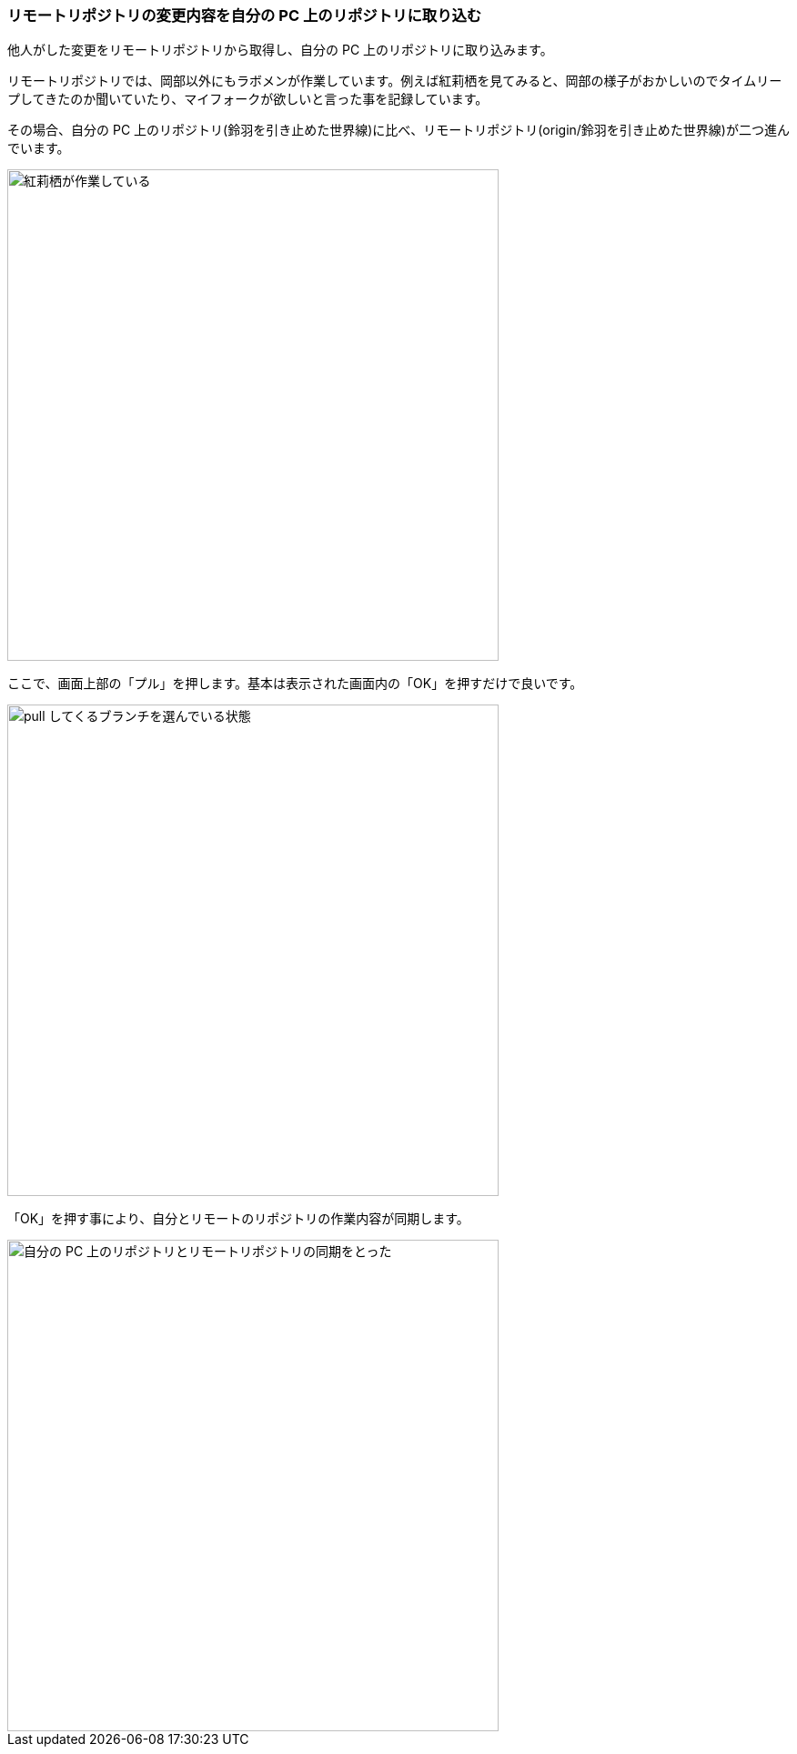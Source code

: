 [[git-pull]]

=== リモートリポジトリの変更内容を自分の PC 上のリポジトリに取り込む

他人がした変更をリモートリポジトリから取得し、自分の PC 上のリポジトリに取り込みます。

リモートリポジトリでは、岡部以外にもラボメンが作業しています。例えば紅莉栖を見てみると、岡部の様子がおかしいのでタイムリープしてきたのか聞いていたり、マイフォークが欲しいと言った事を記録しています。

その場合、自分の PC 上のリポジトリ(鈴羽を引き止めた世界線)に比べ、リモートリポジトリ(origin/鈴羽を引き止めた世界線)が二つ進んでいます。

ifeval::["{backend}" != "html5"]
image::ch3/git-pull-before.jpg[紅莉栖が作業している, 360]
endif::[]

ifeval::["{backend}" == "html5"]
image::ch3/git-pull-before.jpg[紅莉栖が作業している, 540]
endif::[]

// <<< PAGE BREAK PDFのみ
<<<

ここで、画面上部の「プル」を押します。基本は表示された画面内の「OK」を押すだけで良いです。

ifeval::["{backend}" != "html5"]
image::ch3/git-pull-select.jpg[pull してくるブランチを選んでいる状態, 360]
endif::[]

ifeval::["{backend}" == "html5"]
image::ch3/git-pull-select.jpg[pull してくるブランチを選んでいる状態, 540]
endif::[]

「OK」を押す事により、自分とリモートのリポジトリの作業内容が同期します。

ifeval::["{backend}" != "html5"]
image::ch3/git-pull-after.jpg[自分の PC 上のリポジトリとリモートリポジトリの同期をとった, 360]
endif::[]

ifeval::["{backend}" == "html5"]
image::ch3/git-pull-after.jpg[自分の PC 上のリポジトリとリモートリポジトリの同期をとった, 540]
endif::[]
